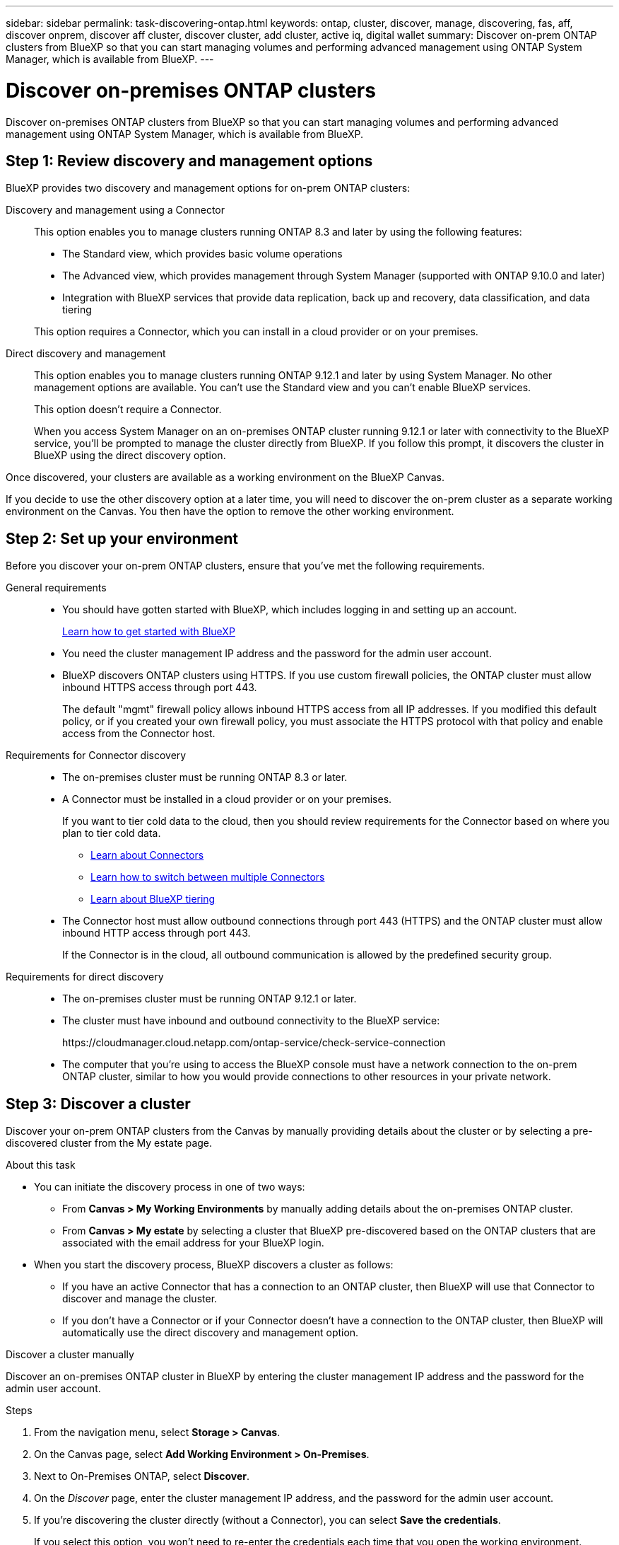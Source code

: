 ---
sidebar: sidebar
permalink: task-discovering-ontap.html
keywords: ontap, cluster, discover, manage, discovering, fas, aff, discover onprem, discover aff cluster, discover cluster, add cluster, active iq, digital wallet
summary: Discover on-prem ONTAP clusters from BlueXP so that you can start managing volumes and performing advanced management using ONTAP System Manager, which is available from BlueXP.
---

= Discover on-premises ONTAP clusters
:hardbreaks:
:nofooter:
:icons: font
:linkattrs:
:imagesdir: ./media/

[.lead]
Discover on-premises ONTAP clusters from BlueXP so that you can start managing volumes and performing advanced management using ONTAP System Manager, which is available from BlueXP.

== Step 1: Review discovery and management options

BlueXP provides two discovery and management options for on-prem ONTAP clusters:

Discovery and management using a Connector::
This option enables you to manage clusters running ONTAP 8.3 and later by using the following features:

* The Standard view, which provides basic volume operations
* The Advanced view, which provides management through System Manager (supported with ONTAP 9.10.0 and later)
* Integration with BlueXP services that provide data replication, back up and recovery, data classification, and data tiering

+
This option requires a Connector, which you can install in a cloud provider or on your premises.

Direct discovery and management::
This option enables you to manage clusters running ONTAP 9.12.1 and later by using System Manager. No other management options are available. You can't use the Standard view and you can't enable BlueXP services.
+
This option doesn't require a Connector.
+
When you access System Manager on an on-premises ONTAP cluster running 9.12.1 or later with connectivity to the BlueXP service, you'll be prompted to manage the cluster directly from BlueXP. If you follow this prompt, it discovers the cluster in BlueXP using the direct discovery option.

Once discovered, your clusters are available as a working environment on the BlueXP Canvas.

If you decide to use the other discovery option at a later time, you will need to discover the on-prem cluster as a separate working environment on the Canvas. You then have the option to remove the other working environment.

== Step 2: Set up your environment

Before you discover your on-prem ONTAP clusters, ensure that you've met the following requirements.

General requirements::

* You should have gotten started with BlueXP, which includes logging in and setting up an account.
+
https://docs.netapp.com/us-en/bluexp-setup-admin/concept-overview.html[Learn how to get started with BlueXP^]

* You need the cluster management IP address and the password for the admin user account.

* BlueXP discovers ONTAP clusters using HTTPS. If you use custom firewall policies, the ONTAP cluster must allow inbound HTTPS access through port 443.
+
The default "mgmt" firewall policy allows inbound HTTPS access from all IP addresses. If you modified this default policy, or if you created your own firewall policy, you must associate the HTTPS protocol with that policy and enable access from the Connector host.

Requirements for Connector discovery::

* The on-premises cluster must be running ONTAP 8.3 or later.

* A Connector must be installed in a cloud provider or on your premises.
+
If you want to tier cold data to the cloud, then you should review requirements for the Connector based on where you plan to tier cold data.
+
** https://docs.netapp.com/us-en/bluexp-setup-admin/concept-connectors.html[Learn about Connectors^]
** https://docs.netapp.com/us-en/bluexp-setup-admin/task-managing-connectors.html[Learn how to switch between multiple Connectors^]
** https://docs.netapp.com/us-en/bluexp-tiering/concept-cloud-tiering.html[Learn about BlueXP tiering^]

* The Connector host must allow outbound connections through port 443 (HTTPS) and the ONTAP cluster must allow inbound HTTP access through port 443.
+
If the Connector is in the cloud, all outbound communication is allowed by the predefined security group.

Requirements for direct discovery::

* The on-premises cluster must be running ONTAP 9.12.1 or later.

* The cluster must have inbound and outbound connectivity to the BlueXP service:
+
\https://cloudmanager.cloud.netapp.com/ontap-service/check-service-connection

* The computer that you're using to access the BlueXP console must have a network connection to the on-prem ONTAP cluster, similar to how you would provide connections to other resources in your private network.

== Step 3: Discover a cluster

Discover your on-prem ONTAP clusters from the Canvas by manually providing details about the cluster or by selecting a pre-discovered cluster from the My estate page. 

.About this task

* You can initiate the discovery process in one of two ways:

** From *Canvas > My Working Environments* by manually adding details about the on-premises ONTAP cluster.

** From *Canvas > My estate* by selecting a cluster that BlueXP pre-discovered based on the ONTAP clusters that are associated with the email address for your BlueXP login.

* When you start the discovery process, BlueXP discovers a cluster as follows:

** If you have an active Connector that has a connection to an ONTAP cluster, then BlueXP will use that Connector to discover and manage the cluster.

** If you don't have a Connector or if your Connector doesn't have a connection to the ONTAP cluster, then BlueXP will automatically use the direct discovery and management option.


// start tabbed area

[role="tabbed-block"]
====

.Discover a cluster manually
--
Discover an on-premises ONTAP cluster in BlueXP by entering the cluster management IP address and the password for the admin user account.

.Steps

. From the navigation menu, select *Storage > Canvas*.

. On the Canvas page, select *Add Working Environment > On-Premises*.

. Next to On-Premises ONTAP, select *Discover*.

. On the _Discover_ page, enter the cluster management IP address, and the password for the admin user account.

. If you're discovering the cluster directly (without a Connector), you can select *Save the credentials*.
+
If you select this option, you won't need to re-enter the credentials each time that you open the working environment. These credentials are only associated with your BlueXP user login. They aren't saved for use by anyone else in the BlueXP account.

. Select *Discover*.
+
If you don't have a Connector and the IP address isn't reachable from BlueXP, then you'll be prompted to create a Connector.

.Result

BlueXP discovers the cluster and adds it as a working environment on the Canvas. You can now start managing the cluster.

* link:task-manage-ontap-direct.html[Learn how to manage clusters discovered directly]

* link:task-manage-ontap-connector.html[Learn how to manage clusters discovered with a Connector]
--

.Add a pre-discovered cluster
--
BlueXP automatically discovers information about the ONTAP clusters that are associated with the email address for your BlueXP login and displays them on the *My estate* page as undiscovered clusters. You can view the list of undiscovered clusters and add them one at a time.

.About this task

Note the following about the on-premises ONTAP clusters that appear on the My estate page:

* The email address that you use to log in to BlueXP must be associated with a registered, full-level NetApp Support Site (NSS) account.

** If you log in to BlueXP with your NSS account and navigate to the My estate page, BlueXP uses that NSS account to find the clusters that are associated with the account.

** If you log in to BlueXP with a cloud account or a federated connection and you navigate to the My estate page, BlueXP prompts you to verify your email. If that email address is associated with an NSS account, BlueXP uses that information to find the clusters that are associated with the account.

* BlueXP only shows the ONTAP clusters that have successfully sent AutoSupport messages to NetApp.

* To refresh the inventory list, exit the My estate page, wait 5 minutes, and then go back to it.

.Steps

. From the navigation menu, select *Storage > Canvas*.

. Select *My estate*.

. On the My estate page, select *Discover* for on-premises ONTAP.
+
image:screenshot-my-estate-ontap.png[A screenshot of the My estate page that shows 12 undiscovered on-premises ONTAP clusters.]

. Select a cluster and then select *Discover*.
+
image:screenshot-my-estate-ontap-discover.png[A screenshot of the My estate page that shows 12 undiscovered on-premises ONTAP clusters.]

. Enter the password for the admin user account.

. Select *Discover*.
+
If you don't have a Connector and the IP address isn't reachable from BlueXP, then you'll be prompted to create a Connector.

.Result

BlueXP discovers the cluster and adds it as a working environment on the Canvas. You can now start managing the cluster.

* link:task-manage-ontap-direct.html[Learn how to manage clusters discovered directly]

* link:task-manage-ontap-connector.html[Learn how to manage clusters discovered with a Connector]
--

====
// end tabbed area